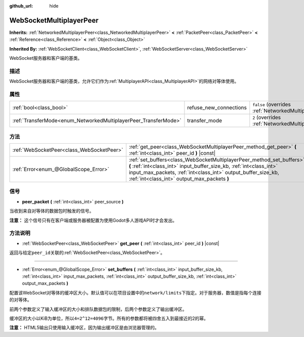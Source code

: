 :github_url: hide

.. Generated automatically by doc/tools/make_rst.py in Godot's source tree.
.. DO NOT EDIT THIS FILE, but the WebSocketMultiplayerPeer.xml source instead.
.. The source is found in doc/classes or modules/<name>/doc_classes.

.. _class_WebSocketMultiplayerPeer:

WebSocketMultiplayerPeer
========================

**Inherits:** :ref:`NetworkedMultiplayerPeer<class_NetworkedMultiplayerPeer>` **<** :ref:`PacketPeer<class_PacketPeer>` **<** :ref:`Reference<class_Reference>` **<** :ref:`Object<class_Object>`

**Inherited By:** :ref:`WebSocketClient<class_WebSocketClient>`, :ref:`WebSocketServer<class_WebSocketServer>`

WebSocket服务器和客户端的基类。

描述
----

WebSocket服务器和客户端的基类，允许它们作为\ :ref:`MultiplayerAPI<class_MultiplayerAPI>`\ 的网络对等体使用。

属性
----

+-----------------------------------------------------------------+------------------------+-----------------------------------------------------------------------------------------------------------------------+
| :ref:`bool<class_bool>`                                         | refuse_new_connections | ``false`` (overrides :ref:`NetworkedMultiplayerPeer<class_NetworkedMultiplayerPeer_property_refuse_new_connections>`) |
+-----------------------------------------------------------------+------------------------+-----------------------------------------------------------------------------------------------------------------------+
| :ref:`TransferMode<enum_NetworkedMultiplayerPeer_TransferMode>` | transfer_mode          | ``2`` (overrides :ref:`NetworkedMultiplayerPeer<class_NetworkedMultiplayerPeer_property_transfer_mode>`)              |
+-----------------------------------------------------------------+------------------------+-----------------------------------------------------------------------------------------------------------------------+

方法
----

+-------------------------------------------+--------------------------------------------------------------------------------------------------------------------------------------------------------------------------------------------------------------------------------------------------------------+
| :ref:`WebSocketPeer<class_WebSocketPeer>` | :ref:`get_peer<class_WebSocketMultiplayerPeer_method_get_peer>` **(** :ref:`int<class_int>` peer_id **)** |const|                                                                                                                                            |
+-------------------------------------------+--------------------------------------------------------------------------------------------------------------------------------------------------------------------------------------------------------------------------------------------------------------+
| :ref:`Error<enum_@GlobalScope_Error>`     | :ref:`set_buffers<class_WebSocketMultiplayerPeer_method_set_buffers>` **(** :ref:`int<class_int>` input_buffer_size_kb, :ref:`int<class_int>` input_max_packets, :ref:`int<class_int>` output_buffer_size_kb, :ref:`int<class_int>` output_max_packets **)** |
+-------------------------------------------+--------------------------------------------------------------------------------------------------------------------------------------------------------------------------------------------------------------------------------------------------------------+

信号
----

.. _class_WebSocketMultiplayerPeer_signal_peer_packet:

- **peer_packet** **(** :ref:`int<class_int>` peer_source **)**

当收到来自对等体的数据包时触发的信号。

\ **注意：** 这个信号只有在客户端或服务器被配置为使用Godot多人游戏API时才会发出。

方法说明
--------

.. _class_WebSocketMultiplayerPeer_method_get_peer:

- :ref:`WebSocketPeer<class_WebSocketPeer>` **get_peer** **(** :ref:`int<class_int>` peer_id **)** |const|

返回与给定\ ``peer_id``\ 关联的\ :ref:`WebSocketPeer<class_WebSocketPeer>`\ 。

----

.. _class_WebSocketMultiplayerPeer_method_set_buffers:

- :ref:`Error<enum_@GlobalScope_Error>` **set_buffers** **(** :ref:`int<class_int>` input_buffer_size_kb, :ref:`int<class_int>` input_max_packets, :ref:`int<class_int>` output_buffer_size_kb, :ref:`int<class_int>` output_max_packets **)**

配置该WebSocket对等体的缓冲区大小。默认值可以在项目设置中的\ ``network/limits``\ 下指定。对于服务器，数值是指每个连接的对等体。

前两个参数定义了输入缓冲区的大小和排队数据包的限制，后两个参数定义了输出缓冲区。

缓冲区的大小以KiB为单位，所以\ ``4=2^12=4096字节``\ 。所有的参数都将被四舍五入到最接近的2的幂。

\ **注意：** HTML5输出只使用输入缓冲区，因为输出缓冲区是由浏览器管理的。

.. |virtual| replace:: :abbr:`virtual (This method should typically be overridden by the user to have any effect.)`
.. |const| replace:: :abbr:`const (This method has no side effects. It doesn't modify any of the instance's member variables.)`
.. |vararg| replace:: :abbr:`vararg (This method accepts any number of arguments after the ones described here.)`
